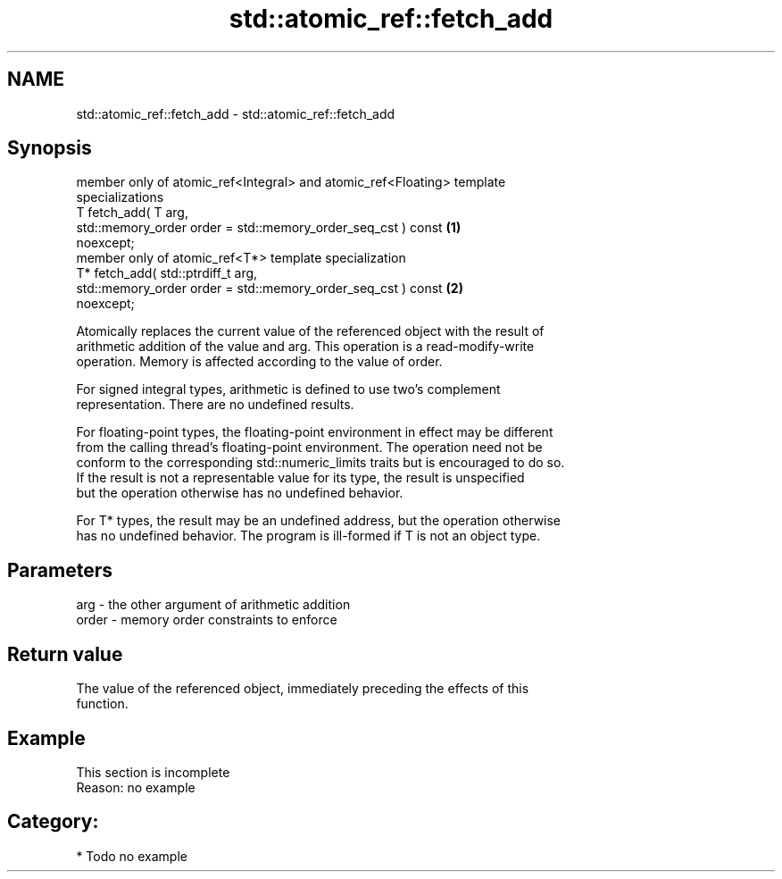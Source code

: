 .TH std::atomic_ref::fetch_add 3 "2021.11.17" "http://cppreference.com" "C++ Standard Libary"
.SH NAME
std::atomic_ref::fetch_add \- std::atomic_ref::fetch_add

.SH Synopsis
   member only of atomic_ref<Integral> and atomic_ref<Floating> template
   specializations
   T fetch_add( T arg,
                std::memory_order order = std::memory_order_seq_cst ) const        \fB(1)\fP
   noexcept;
   member only of atomic_ref<T*> template specialization
   T* fetch_add( std::ptrdiff_t arg,
                 std::memory_order order = std::memory_order_seq_cst ) const       \fB(2)\fP
   noexcept;

   Atomically replaces the current value of the referenced object with the result of
   arithmetic addition of the value and arg. This operation is a read-modify-write
   operation. Memory is affected according to the value of order.

   For signed integral types, arithmetic is defined to use two’s complement
   representation. There are no undefined results.

   For floating-point types, the floating-point environment in effect may be different
   from the calling thread's floating-point environment. The operation need not be
   conform to the corresponding std::numeric_limits traits but is encouraged to do so.
   If the result is not a representable value for its type, the result is unspecified
   but the operation otherwise has no undefined behavior.

   For T* types, the result may be an undefined address, but the operation otherwise
   has no undefined behavior. The program is ill-formed if T is not an object type.

.SH Parameters

   arg   - the other argument of arithmetic addition
   order - memory order constraints to enforce

.SH Return value

   The value of the referenced object, immediately preceding the effects of this
   function.

.SH Example

    This section is incomplete
    Reason: no example

.SH Category:

     * Todo no example
